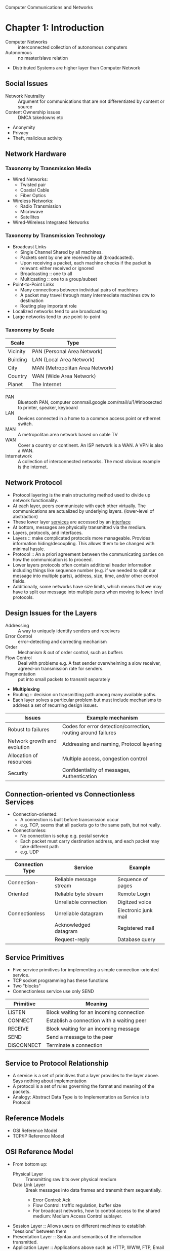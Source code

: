Computer Communications and Networks
* Chapter 1: Introduction
- Computer Networks :: interconnected collection of autonomous computers
- Autonomous :: no master/slave relation
- Distributed Systems are higher layer than Computer Network
** Social Issues
- Network Neutrality :: Argument for communications that are not differentiated by content or source
- Content Ownership issues :: DMCA takedowns etc
- Anonymity
- Privacy
- Theft, malicious activity
** Network Hardware
*** Taxonomy by Transmission Media
- Wired Networks:
  - Twisted pair
  - Coaxial Cable
  - Fiber Optics
- Wireless Networks:
  - Radio Transmission
  - Microwave
  - Satellites
- Wired-Wireless Integrated Networks
*** Taxonomy by Transmission Technology 
- Broadcast Links
  - Single Channel Shared by all machines.
  - Packets sent by one are received by all (broadcasted).
  - Upon receiving a packet, each machine checks if the packet is relevant: either received or ignored
  - Broadcasting :: one to all
  - Multicasting :: one to a group/subset
- Point-to-Point Links
  - Many connections between individual pairs of machines
  - A packet may travel through many intermediate machines otw to destination
  - Routing play important role
- Localized networks tend to use broadcasting
- Large networks tend to use point-to-point
*** Taxonomy by Scale
| Scale    | Type                            |
|----------+---------------------------------|
| Vicinity | PAN (Personal Area Network)     |
| Building | LAN (Local Area Network)        |
| City     | MAN (Metropolitan Area Network) |
| Country  | WAN (Wide Area Network)         |
| Planet   | The Internet                    |
- PAN :: Bluetooth PAN, computer connmail.google.com/mail/u/1/#inboxected to printer, speaker, keyboard
- LAN :: Devices connected in a home to a common access point or ethernet switch.
- MAN :: A metropolitan area network based on cable TV
- WAN :: Cover a country or continent. An ISP network is a WAN. A VPN is also a WAN.
- Internetwork :: A collection of interconnected networks. The most obvious example is the internet.
** Network Protocol
- Protocol layering is the main structuring method used to divide up network functionality.
- At each layer, peers communicate with each other virtually. The communications are actualized by underlying layers. (lower-level of abstraction)
- These lower layer _services_ are accessed by an _interface_
- At bottom, messages are physically transmitted via the medium.
- Layers, protocols, and interfaces.
- Layers :: make complicated protocols more manageable. Provides information hiding/decoupling. This allows them to be changed with minimal hassle.
- Protocol :: An a priori agreement between the communicating parties on how the communication is to proceed.
- Lower layers protocols often contain additional header information including things like sequence number (e.g. if we needed to split our message into multiple parts), address, size, time, and/or other control fields.
- Additionally, some networks have size limits, which means that we may have to split our message into multiple parts when moving to lower level protocols.
** Design Issues for the Layers
- Addressing :: A way to uniquely identify senders and receivers
- Error Control :: error-detecting and correcting mechanism
- Order :: Mechanism & out of order control, such as buffers
- Flow Control :: Deal with problems e.g. A fast sender overwhelming a slow receiver, agreed-on transmission rate for senders.
- Fragmentation :: put into small packets to transmit separately
- *Multiplexing*
- Routing :: decision on transmitting path among many available paths.
- Each layer solves a particular problem but must include mechanisms to address a set of recurring design issues.
| Issues                       | Example mechanism                                             |
|------------------------------+---------------------------------------------------------------|
| Robust to failures           | Codes for error detection/correction, routing around failures |
| Network growth and evolution | Addressing and naming, Protocol layering                      |
| Allocation of resources      | Multiple access, congestion control                           |
| Security                     | Confidentiality of messages, Authentication                   |
** Connection-oriented vs Connectionless Services
- Connection-oriented:
  - A connection is built before transmission occur
  - e.g. TCP, seems that all packets go to the same path, but not really.
- Connectionless:
  - No connection is setup e.g. postal service
  - Each packet must carry destination address, and each packet may take different path
  - e.g. UDP
| Connection Type | Service                 | Example              |
|-----------------+-------------------------+----------------------|
| Connection-     | Reliable message stream | Sequence of pages    |
| Oriented        | Reliable byte stream    | Remote Login         |
|                 | Unreliable connection   | Digitzed voice       |
| Connectionless  | Unreliable datagram     | Electronic junk mail |
|                 | Acknowledged datagram   | Registered mail      |
|                 | Request-reply           | Database query       |
** Service Primitives
- Five service primitives for implementing a simple connection-oriented service.
- TCP socket programming has these functions
- Two "blocks"
- Connectionless service use only SEND
| Primitive  | Meaning                                    |
|------------+--------------------------------------------|
| LISTEN     | Block waiting for an incoming connection   |
| CONNECT    | Establish a connection with a waiting peer |
| RECEIVE    | Block waiting for an incoming message      |
| SEND       | Send a message to the peer                 |
| DISCONNECT | Terminate a connection                     |
** Service to Protocol Relationship
- A service is a set of primitives that a layer provides to the layer above. Says nothing about implementation
- A protocol is a set of rules governing the format and meaning of the packets.
- Analogy: Abstract Data Type is to Implementation as Service is to Protocol
** Reference Models
- OSI Reference Model
- TCP/IP Reference Model
** OSI Reference Model
   [[file:img/cs538/osi_model.png]]
- From bottom up:
  - Physical Layer :: Transmitting raw bits over physical medium
  - Data Link Layer :: Break messages into data frames and transmit them sequentially.
    - Error Control: Ack
    - Flow Control: traffic regulation, buffer size
    - For broadcast networks, how to control access to the shared medium: Medium Access Control sublayer.
- Session Layer :: Allows users on different machines to establish "sessions" between them
- Presentation Layer :: Syntax and semantics of the information transmitted.
- Application Layer :: Applications above such as HTTP, WWW, FTP, Email
*** In Summary
- OSI is a principled international standard with seven layers:
** TCP/IP Reference Model
- Derives from ARPANET
- Doesn't use Presentation or Session layer from OSI Reference Model
- From 7 layers to 5.
*** Layers 
- Internet Layer
  - Internet Protocol (IP)
  - Connectionless service
  - Routing & Congestion control
- Transport Layer
  - End-to-end protocols
  - Transmission Control Protocol (TCP): reliable connection-oriented protocol
  - User Datagram Protocol (UDP): unreliable, connectionless protocol
- Application Layer
  - TELNET, FTP, SMTP, etc.
- Host-to-Network Layer
  - Not defined in TCP/IP Model
*** Protocols in Different Layers
| Layer       | Protocols                    |
|-------------+------------------------------|
| Application | HTTP, SMTP, RTP, DNS         |
| Transport   | TCP, UDP                     |
| Internet    | IP, ICMP                     |
| Link        | DSL, SONET, 802.11, Ethernet |
- Example of differences in application layer protocols:
  Real-time Transport Protocol (RTP) may not need to retransmit lost packets, because in a real-time scenario like voip, these packets are not needed if they are late.
** OSI Model vs TCP/IP Model
 - OSI model distinguishes
   - Services
   - Interfaces
   - Protocols
   - OOP concept: method, attributes, implementations
 - OSI was created before the protocols were defined.
 - TCP/IP was created after protocols were defined
 - OSI was very influential and had clear goals/concepts, but was bogged down by complexity and politics.
 - TCP/IP had very successful protocols, but a weak model derived later.
*** Why OSI failed
 - Bad timing
 - Bad technology: many layers, complex and redundant
 - Bad implementation
 - Politics
 - See "two elephants"
** A Critique of the TCP/IP Reference Model
 Problems:
 - Service, interface, and protocol are not distinguished
 - Not a general model
 - Host-to-network "layer" not really a layer
 - No mention of physical and data link layers
 - Minor protocols are deeply entrenched and hard to replace
** Internet: The ARPANET
- From ARPANET to Internet
  - ARPANET is a research network sponsored by DoD
  - later connected hundreds of universities and government installations using leased telephone lines
  - Had trouble when satellite and radio networks were added
  - TCP/IP begins in 70s
  - TCP/IP was built into the linux kernel
*** Architecture
- First Dialup reuse phone lines
- DSL (Digital Subscriber Line) improved on this by sending digital transmission over these lines.
- These require DSLAM (Digital Subscriber Line Access Multiplexer) which convert between digital and analog signal
- ISP networks may be regional, national, or international
- Tier 1 ISPs are the largest of these providers. They are the backbone of the internet.
- IXP (Internet eXchange Point) these are points where ISPs connect their networks to exchange traffic
- Within each network routers switch packets
- Between networks, traffic exchange is set by business agreements.
- Customers connect to the network by many means:
  - Cable, DSL, Fiber, 3G/4G, Dialup
*** Cellular Phone Systems
- 1st Generation [AMPS (Advanced Mobile Phone System)]: limited channels, analog
- 2nd Generation [GSM (Global System for Mobile communications), DAMPS, CDMA]: Digital
  - DAMPS created to be backwards compatible with AMPS
- 3rd Generation [UMTS (Universal Mobile Telecommunications System), also called WCDMA (Wideband Code Division Multiple Access)]: Digital, both voice and data, up to 14 Mbps down, 6 Mbps up.
- 4th Generation: integrated
*** 3G Mobile Phone Networks
- 3G Network is based on spatial cells. Each cell services mobile devices via a base station.
- As mobile devices move, base stations hand them off from one cell to the next 
- UMTS Network:
  - Phone connects to base station (node B)
  - Base stations connect to Radio Network Controller. Here traffic is divided between data and voice signals.
- Previously this was a *hard handover*, where a cellphone would stop connection with one tower and begin connection with another. Today, we have *soft handover* because cellphones have multiple antenna and make begin connection to next tower before terminating previous connection 
*** Wireless LAN
- Signals in the 2.4 GHz ISM band vary in strength due to many effects, such as multi-path fading due to reflections. As such, required complex transmission schemes e.g. OFDM
- CSMA (Carrier Sense Multiple Access) designs are used because the range of a single radio may not cover the entire system, and multiple radios may incompletely overlap or interfere.
- But instead, most WLANs simply are not Ad Hoc networks, but instead make use of an Access Point.
** RFID and Sensor Networks
- Passive networks in everyday objects:
  - Tags are placed on objects
  - Readers send signals that the tags reflect to communicate
  - UHF RFID (Ultra-high Frequency) :: most common, 902-928 MHz band, distance of several meters
  - HF RFID (High Frequency) :: 13.56 MHz, used in passports, credit cards, books, etc.
- Active RFID also occurs.
- Sensor networks spread small devices over an area. These devices send sensor data to collectors.
** Network Standardization
- ITU (International Telecommunication Union), an agency of the UN
- Additionally, we have:
  - ISO (International Standards Organization)
  - NIST (National Institute of Standards and Technology)
  - IEEE (Institute of Electrical and Electronics Engineers)
** Network Standardization
- When the ARPANET was set up, DoD created an informal committee to oversee it. Called the IAB (Internet Activities Board)
- Later changed to Internet Architecture Board
- Published a series of technical reports called RFCs (request for comments)
- Then, in 1989, the IRTF (Internet Research Task Force) and IETF (Internet Engineering Task Force).
- IRTF concentrates on long-term research while IETF focuses on short-term engineering issues
- Later, the Internet Society was created. It is governed by elected trustees who appoint the IAB's members.
- RFCs can become standards, but a process must be followed. To advance to the Draft Standard stage, a working implementation must have been rigorously tested by at least two independent sites for at least 4 months.
- If the IAB is convinced, it can declare the RFC to be an Internet Standard.
- Standards define what is needed for inter-operability
| Body | Area               | Example Standards  |
|------+--------------------+--------------------|
| ITU  | Telecommunications | G.992, ADSL        |
|      |                    | H.264, MPEG4       |
| IEEE | Communications     | 802.3, Ethernet    |
|      |                    | 802.11, WiFi       |
| IETF | Internet           | RFC 2616, HTTP/1.1 |
|      |                    | RFC 1034/1035, DNS |
| W3C  | Web                | HTML5 Standard     |
|      |                    | CSS Standard       |
* Chapter 2: The Physical Layer
** Introduction
- It is the foundation on which other layers are built. 
- Key problem is to send digital message (bits) using only analog signals (modulation)
- Information transmitted on wires by varying physical properties such as voltage/current.
** Fourier Analysis
- In early 19th century, Fourier proved that any reasonably behaved periodic function g(t) with period T,
\begin{equation}
g(t)=\frac{1}{2}c+ \sum^\inf_{n=1}a_nsin(2\pi n ft) + \sum^\inf_{n=1}b_ncos(2\pi nft)
\end{equation}
- where f = 1/T, the fundamental frequency
- a_n & b_n, amplitudes of nth harmonics
- c, constant
- Imagining that a data signal with a finite duration is periodic (repeats indefinitely), we can analyze signals using Fourier techniques.
- See slides for Fourier Analysis of an example signal.
- Fourier Analysis can tell us about the amplitude of our signal at different harmonic numbers.
** Bandwidth-Limited Signals
- Transmission lose some power.
- But all Fourier components are not equally diminished. Higher frequency components lose more power.
- This introduces distortion.
- Usually, in a wire, amplitudes are transmitted mostly undiminished. But frequencies above a cutoff frequency are diminished.
- The width of the frequency range transmitted without strong attenuation is called the *bandwidth*
- In practice, the cutoff is somewhat arbitrary, quoted as the frequency at which received power has fallen by half.
- The bandwidth is a physical property of the specific transmission medium.
- Filters are often used to further limit the bandwidth of a signal.
- 802.11 wireless channels use up to roughly 20 MHz, so the 802.11 radios filter the signal bandwidth to this size.
- Another example, television channels occupy 6 MHz each. This filtering lets more signals share a given region of spectrum which improves the overall efficiency of the system.
- It means that the frequency range for some signals will not start at 0 (passband).
- Signals that run from 0 up to a maximum frequency are called *baseband* signals.
- Signals that are shifted to occupy a higher range of frequencies (as is the case for all wireless transmissions) are called *passband* signals.
[[file:img/cs538/bandwidth-limited-signal.png]]
- Having less bandwidth (fewer harmonics) degrades the signal
- An ordinary telephone line, often called a *voice-grade line* has an artificially introduced cutoff frequency just above 3000 Hz.
- This means that the number of the highest harmonic passed through is roughly 3000/(L/8) or 24000/L
- (L/8 because 8-bits in a byte)
[[file:img/cs538/bandwidth-table.png]]
- The table above shows that we can increase transmission rate, by decreasing number of harmonics sent, but this degrades our signal. Eventually it will be incomprehensible. We need at least ~8 harmonics.
- In fact, we can achieve higher data rates with coding schemes that make use of several voltage levels.
- Just note the ambiguity between analog bandwidth (frequency) and digital bandwidth (data rate)
** The Maximum Data Rate of a Channel 
- In 1924, an AT&T engineer, Henry Nyquist, realized that even a perfect channel has a finite transmission capacity.
- In 1948, Claude Shannon carried the work further and extended it to the case of a channel subject to random noise. (most important paper in information theory)
- *low-pass filter* is a filter that attenuates signals with frequencies higher than a cutoff
- *sampling* is the reduction of a continuous signal to a discrete signal.
- Nyquist showed that a signal run through a low-pass filter of bandwidth B, the signal can be reconstructed by making 2B samples per second.
- Nyquist's theorem
  - maximum data rate = 2B log_2 V bits/sec
  - where signal consists of V discrete levels
- SNR (Signal-to-Noise Ratio): S/N, but normally 10 log_10 S/N
  - for signal power S and noise power N
  - this scale is used due to the high range of possible S/N ratios
- Units of log: decibels (dB)
- An S/N ratio of 10 is 10 dB, ratio of 100 is 20 dB, ratio of 1000 is 30, etc.
- Shannon's maximum data rate or *capacity* with Bandwidth B & S/N:
  - maximum bits/sec = B log_2 (1 + S/N)
- Example: ADSL with 1 MHz and SNR=40dB we get 13 Mbps. In practice, ADSL is specified up to 12 Mbps.
- digital repeaters can be used to amplify signal and improve SNR.
** Guided Transmission Data
- Magnetic Media
- Twisted Pair
- Coaxial Cable
- Power Lines
- Fiber Optics
*** Magnetic Media
- If high bandwidth + cost per bit is the key factor, it can be cost effective to ship hard disks.
- "Never underestimate the bandwidth of a station wagon full of tapes hurtling down the highway"
*** Twisted Pair 
- The oldest and most common media. A twisted pair of insulated copper wires.
- Category 3 UTP (old)
- Category 5 UTP (new)
- UTP :: Unshielded Twisted Pair
- Category 5 UTP has 4 twisted pairs. 100 Mbps Ethernet uses 2 for each direction.
*** Link Terminology
- Full-duplex link :: transmission in both directions simultaneously
- Half-duplex link :: both directions, but not at the same time
- Simplex link :: Fixed direction; uncommon
*** Coaxial Cable
- Longer distances at better speeds and less noise than twisted pairs
*** Power Lines
- Convenient, but in general does a horrible job.
- An older idea, used by electricity companies for low-rate communication such as remote metering as well as in the home to control devices.
- In more recent years, high-rate communication over these lines both inside the home as LAN and outside the home for broadband access.
- Problems:
  - Electrical properties (wiring) vary from home to home and change as in-home power usage changes (e.g. turning on a drier or space heater)
  - Additionally transient currents (appliances turned on and off) create electrical noise
  - Despite these difficulties, it is practical to send at least 100 Mbps over typical household electrical wiring using the right communication schemes.
- Electrical signals at 50-60 Hz and attenuates at higher frequency for high-rate data communication.
*** Fiber Optics
- Increase in computation speed and communication speeds have historically been relatively similar.
- Both around 16x per decade.
- CPUs are approaching speed limitations
- Fiber can be very fast, but is expensive.
- Key for fiber, is to have reflection angle such that all light is reflected and none refracted
- Multimode fiber :: many different rays bouncing around at different angle
- Single-mode fiber
  - Fiber's diameter is reduced to be very short. Light propagates like a straight line. More expensive, but more effective (longer travel distance)
- Fiber has enormous bandwidth (THz) and tiny signal loss
*** Fiber Cables
- Single fiber
  - has core so narrow (10 microns) light can not bounce around
  - Used with lasers for long distances
- Multiple fiber
  - Light can bounce (50 micron core)
  - Used with LEDs for cheaper, shorter distance links
** Electromagnetic Spectrum
- To manage interference, use of spectrum is regulated and licensed e.g. sold at auction.
- In addition, there are also unlicensed (ISM) bands. Free for use at lower power.
  - Used for networking; WiFi, Bluetooth, etc.
- FHSS (frequency hopping spread spectrum_ :: hops from frequency to frequency hundreds of times per second. Popular for military as its hard to detect and jam
- CDMA (code division multiple access) :: uses different codes for multi-plexing
- DSSS (direct sequence spread spectrum) :: uses a code sequence to spread the data signal over a wider frequency band. Used to let multiple signals share same frequency band
- UWB (ultra-wideband) :: sends a series of rapid pulses, varying their positions to communication information.
*** Radio Transmission
- In the VLF, LF, and MF bands, radio waves follow the curvature of the earth.
- In the HF band, they bounce off the ionosphere.
*** Microwave Transmission
- Above 100 Mhz, waves travel in nearly straight lines.
- Satellite TV dish must be accurately aligned.
- MCI: Microwave Communications Inc.
  - Bought small plots every 50km for towers. Later acquired by verizon
- Microwave does not pass through buildings well.
- Increased demand has lead to use higher and higher frequencies
- Bands up to 10 GHz are now in routine use. Above 4 GHz absorption by rain/humidity becomes a problem
*** Infrared Transmission
- TV remote
** Politics of the Electromagnetic Spectrum
- US has FCC (Federal Communications Commission)
- Three algorithms:
  - Beauty Contest
    - Each carrier argues why its proposal serves public interest
    - Government officials decide
    - Leads to bribery and corruption
  - Lottery 
    - problem: companies with no interest enter the lottery then resell
  - Auction
    - create monopolistic environment
- The ISM (industrial, scientific, and medical) bands
  - Used by garage door openers, cordless phones, bluetooth, wifi, etc.
  - FCC mandates that devices in this band limit their transmit power and use other techniques to spread their signals over a range of frequencies
- FCC 2009 allows unlicensed use of white spaces around 700 MHz.
** Digital Modulation and Multiplexing
- Digital modulation :: converting between bits and signals
- Baseband transmission :: signals occupy frequencies from zero up to a max
  - particularly for non-optical wired channels
- Passband transmission :: signals occupy a band of frequencies around frequency of carrier signal
  - used by most other types of channels
*** Baseband transmission
- NRZ (Non-return-to-zero) scheme
  - Use a positive voltage to represent a 1 and a negative voltage to represent 0
  - Sense there is no return to 0, precise timing is requires to decode streams of repeating bits e.g. was the stream 5 consecutive 0s or 4 consecutive?
